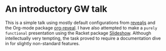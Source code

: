 * An introductory GW talk

 This is a simple talk using mostly default configurations from [[https://revealjs.com/][revealjs]] and the Org-mode
 package [[https://github.com/yjwen/org-reveal][org-reveal]]. I have also attempted to make a =purely functional= presentation
 using the Racket package [[https://docs.racket-lang.org/slideshow/][Slideshow]]. Although intellectually very tempting, the task
 proved to require a documentation dive in for slightly non-standard features.
